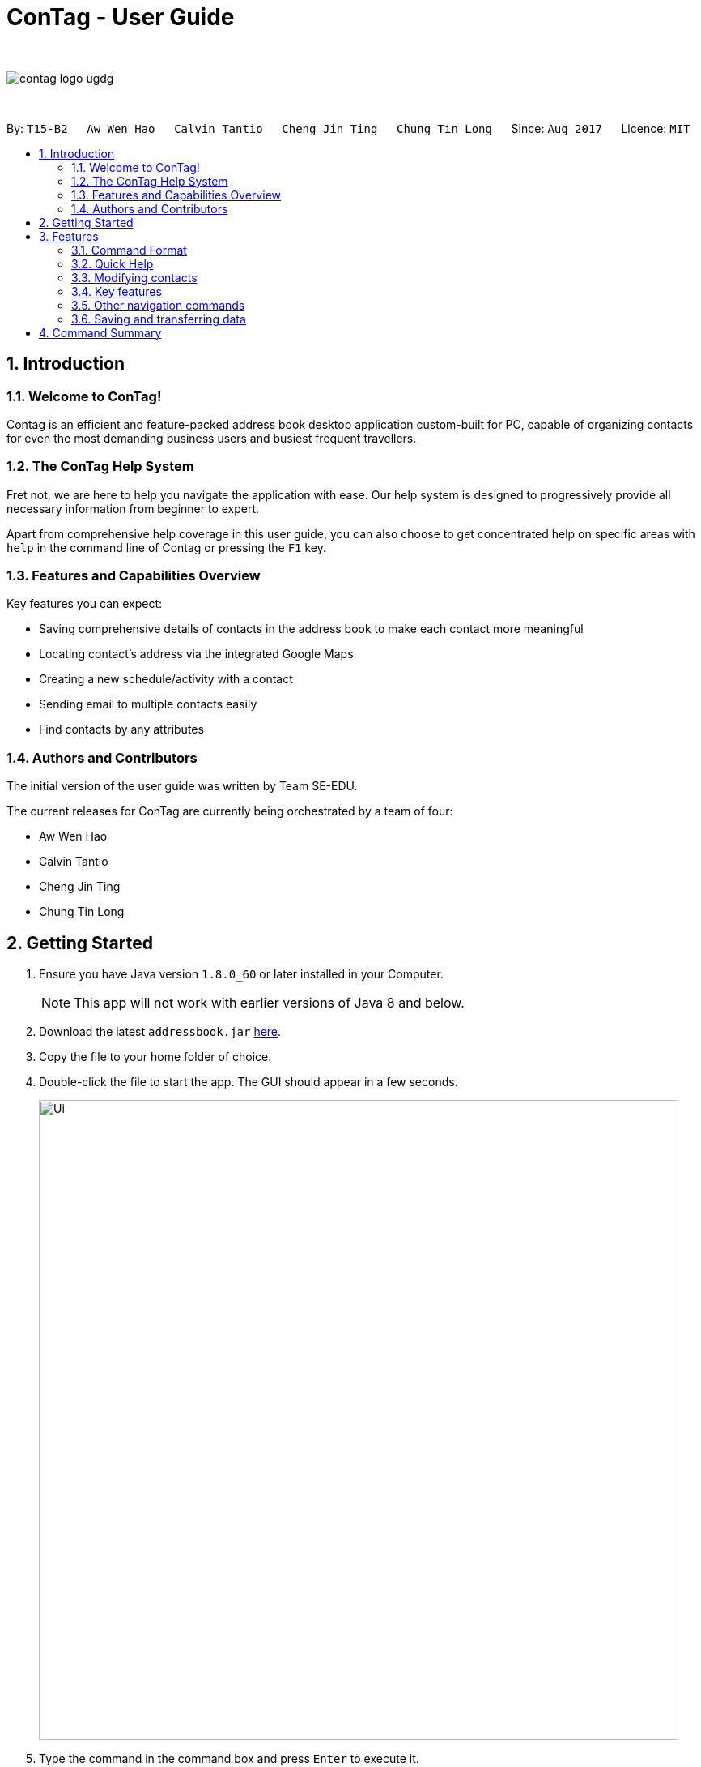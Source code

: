= ConTag - User Guide
:toc:
:toc-title:
:toc-placement: preamble
:sectnums:
:imagesDir: images
:stylesDir: stylesheets
:experimental:
ifdef::env-github[]
:tip-caption: :bulb:
:note-caption: :information_source:
endif::[]
:repoURL: https://github.com/CS2103AUG2017-T15-B2/main

{empty} +

image::contag_logo_ugdg.png[align="center"]

{empty} +

By: `T15-B2`      `Aw Wen Hao`      `Calvin Tantio`      `Cheng Jin Ting`      `Chung Tin Long`       Since: `Aug 2017`      Licence: `MIT`


== Introduction

=== Welcome to ConTag!

Contag is an efficient and feature-packed address book desktop application custom-built for PC, capable of organizing contacts for even the most demanding business users and busiest frequent travellers.

=== The ConTag Help System

Fret not, we are here to help you navigate the application with ease.
Our help system is designed to progressively provide all necessary information from beginner to expert.

Apart from comprehensive help coverage in this user guide, you can also choose to get concentrated help on specific areas with `help` in the command line of Contag or pressing the `F1` key.

=== Features and Capabilities Overview
Key features you can expect:

* Saving comprehensive details of contacts in the address book to make each contact more meaningful

* Locating contact's address via the integrated Google Maps

* Creating a new schedule/activity with a contact

* Sending email to multiple contacts easily

* Find contacts by any attributes

=== Authors and Contributors
The initial version of the user guide was written by Team SE-EDU.

The current releases for ConTag are currently being orchestrated by a team of four:

 * Aw Wen Hao

 * Calvin Tantio

 * Cheng Jin Ting

 * Chung Tin Long

== Getting Started

.  Ensure you have Java version `1.8.0_60` or later installed in your Computer.
+
[NOTE]
This app will not work with earlier versions of Java 8 and below.
+
.  Download the latest `addressbook.jar` link:{repoURL}/releases[here].
.  Copy the file to your home folder of choice.
.  Double-click the file to start the app. The GUI should appear in a few seconds.
+
image::Ui.png[width="790"]
+
.  Type the command in the command box and press kbd:[Enter] to execute it. +
e.g. typing *`help`* and pressing kbd:[Enter] will open the help window.
.  Some example commands you can try:

* *`list`* : lists all contacts
* **`add`**`n/John p/987654 e/john@e.com a/Blk 1, John St, #01-01, S407989` : +
adds a contact named `John Doe` to the Address Book.
* **`delete`**`3` : deletes the 3rd contact shown in the current list
* *`exit`* : exits the app

.  Refer to the link:#features[Features] section below for details of each command.

== Features

=== Command Format

* Words in `UPPER_CASE` are the parameters to be supplied by the user e.g. in `add n/NAME`, `NAME` is a parameter which can be used as `add n/John Doe`.
* Items in *square brackets* are optional e.g `n/NAME [t/TAG]` can be used as `n/John Doe t/friend` or as `n/John Doe`.
* Items with `…`​ after them can be optionally used multiple times or not at all:

_e.g. `[t/TAG]...` can be used as `{nbsp}` (i.e. 0 times), `t/friend`, `t/friend t/family` etc._

* Parameters can be in any order e.g. if the command specifies `n/NAME p/PHONE_NUMBER`, `p/PHONE_NUMBER n/NAME` is also acceptable.
* Command words can be replaced by their specified aliases e.g. `delete INDEX` is the same as `d INDEX`.


[TIP]
Once you have familiarized yourself with the application, try typing a command's alias in place of the full command keyword to save more time!

=== Quick Help

// tag::help[]
==== Viewing help : `help`

=> Alias: `h` <=

Shows the usage of the specific command identified. If no command is specified, opens help window. +
Format: `help [COMMAND_IDENTIFIER]`

[NOTE]
A valid command identifier includes all existing commands and their aliases.

// tag::quick_start[]
[TIP]
You can count on the quick-start help list of commands in the result display upon application start
if you need a quick reminder of the function you need to enter!
// end::quick_start[]
[NOTE]
Close all help windows before executing `help [COMMAND_IDENTIFIER]`.

Examples:

* `help` (without command identifier)
* `help add` (using command word)
* `help a` (using alias)
// end::help[]

=== Modifying contacts

// tag::multipleemails[]
==== Adding a person: `add` [Last updated in v1.3]

=> Alias: `a` <=

Adds a person to the address book +
Format: `add n/NAME p/PHONE_NUMBER e/EMAIL [e/UNIQUE EMAIL]... a/ADDRESS [t/TAG]...`

[TIP]
A person can have any number of tags (including 0).

[NOTE]
A person must have at least 1 email. *[v1.3 update]*

[NOTE]
ADDRESS needs to follow the format: `BLOCK, STREET, [UNIT,] POSTAL CODE` with `UNIT` being an optional parameter. *[v1.3 update]*
// tag::country_code[]
[NOTE]
Phone numbers may optionally include country codes, beginning with '+' and with a white space between the code and the rest of the phone number.


Examples:

* `add n/John Doe p/+1 98765432 e/johnd@example.com a/123, John street, #01-01, Singapore 407989`
* `add n/Betsy Crowe t/friend e/betsycrowe@example.com a/12, Newgate Prison, IL 043 p/12345678 t/criminal`

// end::country_code[]

==== Editing a person : `edit` [Last updated in v1.3]

=> Alias: `e` <=

Edits an existing person in the address book. +
Format: `edit INDEX [n/NAME] [p/PHONE] [e/EMAIL]... [a/ADDRESS] [t/TAG]...`

[NOTE]
Ensure that you have input the correct prefix [n/NAME] , [p/PHONE] , [e/EMAIL]  , [a/ADDRESS] ,  [t/TAG]

[NOTE]
ADDRESS needs to follow the format: `BLOCK, STREET, [UNIT,] POSTAL CODE` with `UNIT` being an optional parameter. *[v1.3 update]*

// tag::country_code2[]

[NOTE]
Can't figure how to change a contact's country?
Country name is automatically inferred from any country code input in the phone number.
// end::country_code2[]

****
* Edits the person at the specified `INDEX`. The index refers to the index number shown in the last person listing. The index *must be a positive integer* 1, 2, 3, ...
* At least one of the optional fields must be provided.
* Existing values will be updated to the input values.
* When editing tags or emails, the existing related fields of the person will be removed i.e adding of tags and emails is not cumulative.
* You can remove all the person's tags by typing `t/` without specifying any tags after it.
****

Examples:

* `edit 1 p/91234567 e/johndoe@example.com` +
Edits the phone number and email address of the 1st person to be `91234567` and `johndoe@example.com` respectively.
* `edit 2 n/Betsy Crower t/` +
Edits the name of the 2nd person to be `Betsy Crower` and clears all existing tags.

// end::multipleemails[]

// tag::deletemultiple[]
==== Deleting person(s) : `delete` [Last updated in v1.1]

=> Alias: `d` <=

Deletes the specified person(s) from the address book. +
Format: `delete INDEX [UNIQUE INDEX]...`

****
* Deletes the people at the specified index or indices.
* The index refers to the index number shown in the most recent listing.
* The index *must be a positive integer* 1, 2, 3, ...
* If there is more than one index, the indices indicated must be different from each other.
****

*v1.1 update:* This feature allows the deleting of more than 1 person.

Examples:

* `list` +
`delete 1 2` +
Deletes the 1st and 2nd person in the address book.
* `find n/Betsy` +
`delete 1` +
Deletes the 1st person in the results of the `find` command.
// end::deletemultiple[]

==== Clearing all entries : `clear`

=> Alias: `c` <=

Clears all entries from the address book. +
Format: `clear`

=== Key features

// tag::find[]
==== Finding persons by any field : `find` [Since v1.2 and v1.4]

=> Alias: `f` <=

Finds person based on the searched  field. +
Format: `find KEYWORD based on [n/NAME] or  [p/PHONE]  or [c/COUNTRY] or [e/EMAIL] or [a/ADDRESS] or  [t/TAG] or [act/ACTIVTY]`


****
* The search is case insensitive. e.g `[e/google]` will match person with email of `[google.com]` domain
* Only full words will be matched e.g. `[e/goo]` will not match person with email with `[google.com]` domain
* Phone search must be of either 4 or 8 digits only e.g `[p/98989898 9227]`
****

Examples:
* `find n/John` +
Returns `john` and `John Doe`
* `find n/Betsy Tim John` +
Returns any person having names `Betsy`, `Tim`, or `John`


* `find e/yahoo` +
Returns person with email of `yahoo.com` domain
* `find e/yahoo hotmail` +
Returns person with email of `yahoo.com` and `hotmail.com` domain


* `find p/98989898` +
Returns person with phone of `98989898`

* `find p/9898` +
Returns person with phone of `98989898`

* `find p/9898 7888` +
Returns person with phone of `98989898` and `99997888`

* `find a/Geylang` +
Returns person with address `30, Geylang Street 29 , #10-08, Singapore 705678`
* `find a/#10-08` +
Returns person with address `30, Geylang Street 29 , #10-08, Singapore 705678`

* `find t/boss` +
Returns all persons with tag `boss`
* `find t/CEO boss` +
Returns all persons with tag `CEO` and `boss`

* `find act/Interview` +
Returns all persons with scheduled activity `Interview`
* `find t/Party Presentation` +
Returns all persons with tag `Party` and `Presentation`

* `find c/Singapore` +
Returns all persons of country code `Singapore`
// end::find[]

// tag::locate[]
==== Locating a person's address : `locate` [Since v1.2]

=> Alias: `lc` <=

Locates the address of the person identified by the index number used in the last person listing. +
Format: `locate INDEX`

****
* Selects the person and loads the Google Maps web page of the address at the specified `INDEX`.
* The index refers to the index number shown in the most recent listing.
* The index *must be a positive integer* `1, 2, 3, ...`
****

[NOTE]
Web page may show garbled characters for Mac OS users.

* `list` +
`locate 2` +
Locates the 2nd person's address in the address book.
* `find n/Betsy` +
`locate 1` +
Locates the 1st person's address in the results of the `find` command.
// end::locate[]

// tag::schedule[]
==== Scheduling an activity: `schedule` [Since v1.3]

=> Alias: `sc` <=

Schedules an activity with person(s) specified by the index number(s). +
Format: `schedule INDEX [UNIQUE INDEX]... d/DATE act/ACTIVITY`

[NOTE]
DATE must follow DD-MM-YYYY format.


Examples:

* `list` +
`schedule 1 3 d/15-01-2018 act/Play basketball` +
Associates the specified schedule with the 1st and 3rd persons in the address book.
* `find n/Betsy` +
`schedule 1 d/25-12-2017 act/Christmas dinner` +
Associates the specified schedule with the 1st person in the results of the `find` command.
// end::schedule[]
// tag::agenda[]
===== Viewing of user's agenda [Since v1.4]

A list of all scheduled activities by the user is displayed in the 'My Agenda' section of the application, as shown below in _Figure 3.4.3.1_.

image::AgendaPanelUI.png[width="400"]
_Figure 3.4.3.1: UI display for user's agenda_

When an activity is scheduled, the agenda list will be immediately updated, with the list being arranged from earliest to latest date with the earliest being at the top.
// end::agenda[]

// tag::reminder[]
===== Pop-up reminder window on startup [Since v1.5]

A pop-up reminder will be appear after the main application window has opened, if there exists scheduled activities by the user which are due the day after the current date. The display of the reminder window can be seen in _Figure 3.4.3.2_ below:

image::ReminderWindowUI.png[width="400"]
_Figure 3.4.3.2: UI display for pop-up reminder window_
// end::reminder[]

// tag::copy[]
==== Getting email addresses : `copy` [Since v1.3]

=> Alias: `y` <=

Outputs to console the email addresses of all person(s) selected by index number(s). +
Format: `copy INDEX [UNIQUE INDEX]...`

****
* Copies email addresses of people at the specified `INDEX`.
* The index refers to the index number shown in the most recent listing.
* The index *must be a positive integer* 1, 2, 3, ...
* If there is more than one index, the indices indicated must be different from each other.
****

Examples:

* `copy 1` +
Outputs the 1st person's email address in console: `johndoe@example.com`
* `copy 1 4 5` +
Outputs email addresses of people at index 1, 4 and 5, with a semi-colon between each: `a@a.com; d@d.com; e@e.com`
// end::copy[]

//tag::calendar[]
==== Opening calendar : `calendar` [Since v1.3]

=> Alias: `cl` <=

Open a calendar browser that display the current events. +
Format: `calendar`

Examples:

Opens up calendar browser in the address book. +
* `calendar` (using command word) +
* `cl` (using alias) +
Opens up calendar browser in the address book.
// end::calendar[]
//tag::email[]
==== Emailing persons : `email` [Since v1.5]

=> Alias: `m` <=

Open a email platform for sending of email. +
Format: `email INDEX [UNIQUE INDEX]...`

****
* Emails the people at the specified index or indices.
* The index refers to the index number shown in the most recent listing.
* The index *must be a positive integer* 1, 2, 3, ...
* If there is more than one index, the indices indicated must be different from each other.
****

Examples:

* `list` +
`email 1 2` +
Emails the 1st and 2nd person in the address book.
* `find n/Betsy` +
`email 1` +
Emails the 1st person in the results of the `find` command.
// end::email[]

//tag::backup[]
==== Back up address book : `backup` [Since v1.5, Windows-only]

=> Alias: `b` <=

Create an exact copy of your address book in another directory anywhere on your PC.
Format: `backup TARGET_DIRECTORY`

[NOTE]
====
This feature has only currently been tested working on *Windows machines*. Other operating systems are not yet officially supported,
and may induce unexpected results due to differences in file system.
====

****
* Result of command will only display as either successful or unsuccessful.
* If unsuccessful, check for the following:
* Does the directory folder exist? Folders are not created by the application, only the file is.
* Does a backup file `addressbook.xml` already exist in your specified folder? Rename or remove it
to solve unsuccessful attempt, as the application will protect and not overwrite your data.
****

Examples:

* `backup F:\Folder` +
Backs up `addressbook.xml` at the location `F:\Folder\addressbook.xml`.
* `b C:\Folder 2\addressbook.xml` +
Backs up `addressbook.xml` at the above-specified location.

Note:

1. Entering `addressbook.xml` at the end of your target path is optional, as the application
can take in either format.

2. The path can include white spaces such as `\Folder 2\`, so do not replace spaces with other characters.
//end::backup[]

=== Other navigation commands

==== Listing all persons : `list`

=> Alias: `l` <=

Shows a list of all persons in the address book. +
Format: `list`


==== Listing entered commands : `history`

=> Alias: `his` <=

Lists all the commands that you have entered in reverse chronological order. +
Format: `history`

[NOTE]
====
Pressing the kbd:[&uarr;] and kbd:[&darr;] arrows will display the previous and next input respectively in the command box.
====

// tag::undoredo[]
==== Undoing previous command : `undo`

=> Alias: `u` <=

Restores the address book to the state before the previous _undoable_ command was executed. +
Format: `undo`

[NOTE]
====
Undoable commands: those commands that modify the address book's content (`add`, `delete`, `edit` and `clear`).
====

Examples:

* `delete 1` +
`list` +
`undo` (reverses the `delete 1` command) +

* `select 1` +
`list` +
`undo` +
The `undo` command fails as there are no undoable commands executed previously.

* `delete 1` +
`clear` +
`undo` (reverses the `clear` command) +
`undo` (reverses the `delete 1` command) +

==== Redoing the previously undone command : `redo`

=> Alias: `r` <=

Reverses the most recent `undo` command. +
Format: `redo`

Examples:

* `delete 1` +
`undo` (reverses the `delete 1` command) +
`redo` (reapplies the `delete 1` command) +

* `delete 1` +
`redo` +
The `redo` command fails as there are no `undo` commands executed previously.

* `delete 1` +
`clear` +
`undo` (reverses the `clear` command) +
`undo` (reverses the `delete 1` command) +
`redo` (reapplies the `delete 1` command) +
`redo` (reapplies the `clear` command) +
// end::undoredo[]

// tag::welcomeScreen[]
==== Enabling and disabling the welcome screen: `welcome` [Since v1.5]

=> Alias: `w` <=

Enables or disables the welcome screen.
Format: `welcome ENABLING_KEYWORD`

Examples:

* `welcome enable`

* `welcome disable` +

[NOTE]
The welcome screen is disabled by default.

[TIP]
Try enabling the welcome screen, close and rerun ConTag.

If the welcome screen is successfully enabled, you should be able to see a the following screen, as shown in _Figure 3.5.5.1_ every time ConTag is run. The welcome screen displays 1 out of the 15 default productivity quotes at random to keep you motivated throughout the day.

image::WelcomeScreen.png[width="400"]
_Figure 3.4.3.1: The welcome screen_
// end::welcomeScreen[]

==== Exiting the program : `exit`

=> Alias: `q` <=

Exits the program. +
Format: `exit`

=== Saving and transferring data

Address book data is *saved in the hard disk automatically* after any command that modifies data. +
There is no need to save manually.

To *transfer data* to another Computer, install the app in the other computer and overwrite the empty data file it creates with the file that contains the data of your previous Address Book folder.

== Command Summary

[width="59%",cols="5%,<2%,<50%,<42%",options="header",]
|=======================================================================
|Commands Words |Commands Alias |Format|Example
|link:#adding-a-person-code-add-code-last-updated-in-v1-3[Add] | `a`  |`add n/NAME p/PHONE_NUMBER e/EMAIL [e/UNIQUE EMAIL] a/ADDRESS [t/TAG]` |  `add n/James Ho p/22224444 e/jamesho@example.com a/123, Clementi Rd, 1234665 t/friend`

|link:#opening-calendar-code-calendar-code-since-v1-3[Backup] |`b` |`backup TARGET_DIRECTORY` | backup F:\myFiles\

|link:#opening-calendar-code-calendar-code-since-v1-3[Calendar] |`cl` |`calendar` |

|link:#clearing-all-entries-code-clear-code[Clear] | `c`| `clear` |

|link:#getting-email-addresses-code-copy-code-since-v1-3[Copy] |`cp` |`copy INDEX [UNIQUE INDEX]...`| `copy 1 2`

|link:#deleting-person-s-code-delete-code-last-updated-in-v1-1[Delete] |`d`|`delete INDEX [UNIQUE INDEX]...`| `delete 3`

|link:#editing-a-person-code-edit-code[Edit] | `e` |`edit INDEX [n/NAME] [p/PHONE_NUMBER] [e/EMAIL] [a/ADDRESS] [t/TAG]` |`edit 2 n/James Lee e/jameslee@example.com`

|link:#emailing-persons-code-email-code-since-v1-5[Email] |`m` |`delete INDEX [UNIQUE INDEX]...`| `email 2`

|link:#exiting-the-program-code-exit-code[Exit] |  | `exit` |

|link:#finding-persons-by-any-field-code-find-code-since-v1-2-and-v1-4[Find]|`f` |`find KEYWORD based on [n/NAME] or  [p/PHONE]  or [c/COUNTRY] or [e/EMAIL] or [a/ADDRESS] or  [t/TAG] or [act/ACTIVTY]` |`find n/James Jake`

|link:#viewing-help-code-help-code[Help] | `h` | `help COMMAND WORD` | `help add`

|link:#listing-entered-commands-code-history-code[History]|`his`|`history`|

|link:#listing-entered-commands-code-history-code[List] |`l` |`list` |

|link:#locating-a-person-s-address-code-locate-code-since-v1-2[Locate]|`lc` |`locate INDEX` | `locate 2`

|link:#redoing-the-previously-undone-command-code-redo-code[Redo] |`r` |`redo` |

|link:#scheduling-an-activity-code-schedule-code-since-v1-3[Schedule] |`sc` |`schedule INDEX [INDEX]... d/DATE act/ACTIVITY` | `schedule 1 d/25-12-2017 act/Christmas dinner`

|link:#undoing-previous-command-code-undo-code[Undo] |`u`| `undo` |

|link:#enabling-and-disabling-the-welcome-screen-code-welcome-code-since-v1-5[Welcome] | `w` | `welcome ENABLING_KEYWORD` | `welcome enable`

|=======================================================================
